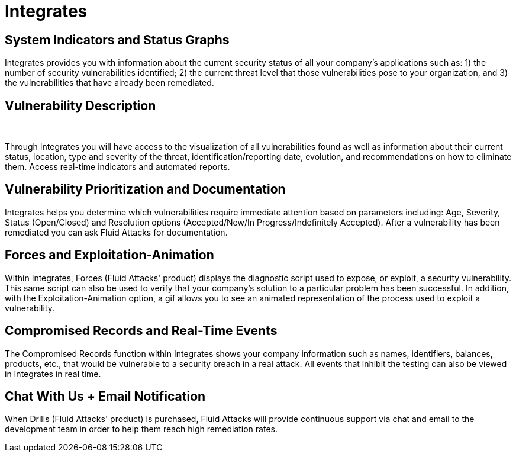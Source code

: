 :slug: products/integrates/
:description: Integrates is a platform that provides information such as security findings, criticality, occurrences, among other data to all project stakeholders.
:keywords: Fluid Attacks, Products, Integrates, Stakeholders, Security, Red Team Platform, Pentesting, Ethical Hacking
:template: products/integrates

= Integrates

[role="w-25-ns w-90 dib tl v-top pa3"]
== System Indicators and Status Graphs

[role="fw1 f-key-features lh-key-features"]
Integrates provides you with information about the current
security status of all your company's applications such as:
1) the number of security vulnerabilities identified;
2) the current threat level that those vulnerabilities pose to your
organization, and 3) the vulnerabilities that have already
been remediated.

[role="w-25-ns w-90 dib tl v-top pa3"]
== Vulnerability Description
{nbsp} +

[role="fw1 f-key-features lh-key-features"]
Through Integrates you will have access to the visualization
of all vulnerabilities found as well as information about their
current status, location, type and severity of the threat,
identification/reporting date, evolution, and
recommendations on how to eliminate them.
Access real-time indicators and automated reports.

[role="w-25-ns w-90 dib tl v-top pa3"]
== Vulnerability Prioritization and Documentation

[role="fw1 f-key-features lh-key-features"]
Integrates helps you determine which vulnerabilities
require immediate attention based on parameters
including: Age, Severity, Status (Open/Closed) and
Resolution options (Accepted/New/In Progress/Indefinitely Accepted).
After a vulnerability has been remediated
you can ask Fluid Attacks for documentation.

[role="w-25-ns w-90 dib tl v-top pa3"]
== Forces and Exploitation-Animation

[role="fw1 f-key-features lh-key-features"]
Within Integrates, Forces (Fluid Attacks' product)
displays the diagnostic script used to expose, or exploit,
a security vulnerability. This same script can also be
used to verify that your company's solution to a
particular problem has been successful. In addition,
with the Exploitation-Animation option,
a gif allows you to see
an animated representation of the process
used to exploit a vulnerability.

[role="w-25-ns w-90 dib tl v-top pa3"]
== Compromised Records and Real-Time Events

[role="fw1 f-key-features lh-key-features"]
The Compromised Records function within Integrates
shows your company information such as names, identifiers,
balances, products, etc., that would be vulnerable to a
security breach in a real attack. All events that inhibit
the testing can also be viewed in Integrates in real time.

[role="w-25-ns w-90 dib tl v-top pa3"]
== Chat With Us + Email Notification

[role="fw1 f-key-features lh-key-features"]
When Drills (Fluid Attacks' product) is purchased,
Fluid Attacks will provide continuous support via chat and email
to the development team in order to help them reach high remediation rates.
